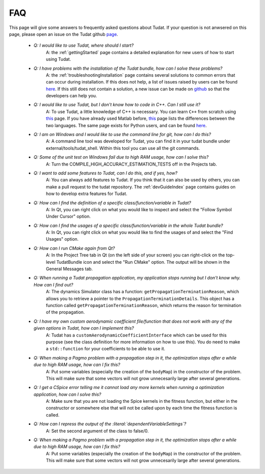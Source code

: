 .. _faqIndex:

FAQ
===============

This page will give some answers to frequently asked questions about Tudat. If your question is not anwsered on this page, please open an issue on the Tudat github `page <https://github.com/Tudat/tudat/issues/new>`_.

	- *Q: I would like to use Tudat, where should I start?*
	   A: the :ref:`gettingStarted` page contains a detailed explanation for new users of how to start using Tudat.

	- *Q: I have problems with the installation of the Tudat bundle, how can I solve these problems?* 
	   A: the :ref:`troubleshootingInstallation` page contains several solutions to common errors that can occur during installation. If this does not help, a list of issues raised by users can be found `here <https://github.com/Tudat/tudat/issues>`_. If this still does not contain a solution, a new issue can be made on `github <https://github.com/Tudat/tudat/issues/new>`_ so that the developers can help you.

	- *Q: I would like to use Tudat, but I don't know how to code in C++. Can I still use it?*
	   A: To use Tudat, a little knowledge of C++ is necessary. You can learn :literal:`C++` from scratch using `this <http://www.cplusplus.com/doc/tutorial/>`_ page. If you have already used Matlab before, `this <http://runge.math.smu.edu/Courses/Math6370_Spring13/Lec2.pdf>`_ page lists the differences between the two languages. The same page exists for Python users, and can be found `here <https://pdfs.semanticscholar.org/9ad1/030685050e949d1a3d6d92bababcbe075e07.pdf>`_.
	
	- *Q: I am on Windows and I would like to use the command line for git, how can I do this?*
	   A: A command line tool was developed for Tudat, you can find it in your tudat bundle under external/tools/tudat_shell. Within this tool you can use all the git commands.

	- *Q: Some of the unit test on Windows fail due to high RAM usage, how can I solve this?*
	   A: Turn the COMPILE_HIGH_ACCURACY_ESTIMATION_TESTS off in the Projects tab.

	- *Q: I want to add some features to Tudat, can I do this, and if yes, how?*
	   A: You can always add features to Tudat. If you think that it can also be used by others, you can make a pull request to the tudat repository. The :ref:`devGuideIndex` page contains guides on how to develop extra features for Tudat.

	- *Q: How can I find the definition of a specific class/function/variable in Tudat?*
	   A: In Qt, you can right click on what you would like to inspect and select the "Follow Symbol Under Cursor" option. 

	- *Q: How can I find the usages of a specific class/function/variable in the whole Tudat bundle?*
	   A: In Qt, you can right click on what you would like to find the usages of and select the "Find Usages" option. 

	- *Q: How can I run CMake again from Qt?*
	   A: In the Project Tree tab in Qt (on the left side of your screen) you can right-click on the top-level TudatBundle icon and select the "Run CMake" option. The output will be shown in the General Messages tab.

	- *Q: When running a Tudat propagation application, my application stops running but I don't know why. How can I find out?*
	   A: The dynamics Simulator class has a function: :literal:`getPropagationTerminationReason`, which allows you to retrieve a pointer to the :literal:`PropagationTerminationDetails`. This object has a function called :literal:`getPropagationTerminationReason`, which returns the reason for termination of the propagation.

	- *Q: I have my own custom aerodynamic coefficient file/function that does not work with any of the given options in Tudat, how can I implement this?*
	   A: Tudat has a :literal:`customAerodynamicCoefficientInterface` which can be used for this purpose (see the class definition for more information on how to use this). You do need to make a :literal:`std::function` for your coefficients to be able to use it.

	- *Q: When making a Pagmo problem with a propagation step in it, the optimization stops after a while due to high RAM usage, how can I fix this?*
	   A: Put some variables (especially the creation of the :literal:`bodyMap`) in the constructor of the problem. This will make sure that some vectors will not grow unnecesarily large after several generations.

	- *Q: I get a CSpice error telling me it cannot load any more kernels when running a optimization application, how can I solve this?*
	   A: Make sure that you are not loading the Spice kernels in the fitness function, but either in the constructor or somewhere else that will not be called upon by each time the fitness function is called.

	- *Q: How can I repress the output of the :literal:`dependentVariableSettings`?*
	   A: Set the second argument of the class to false/0.

	- *Q: When making a Pagmo problem with a propagation step in it, the optimization stops after a while due to high RAM usage, how can I fix this?*
	   A: Put some variables (especially the creation of the :literal:`bodyMap`) in the constructor of the problem. This will make sure that some vectors will not grow unnecesarily large after several generations.

	

	
